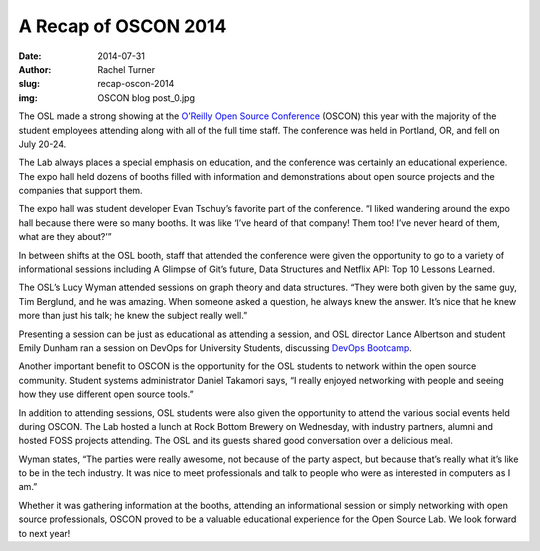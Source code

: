 A Recap of OSCON 2014
=====================
:date: 2014-07-31
:author: Rachel Turner
:slug: recap-oscon-2014
:img: OSCON blog post_0.jpg

The OSL made a strong showing at the `O’Reilly Open Source Conference`_ (OSCON)
this year with the majority of the student employees attending along with all of
the full time staff. The conference was held in Portland, OR, and fell on July
20-24.

The Lab always places a special emphasis on education, and the conference was
certainly an educational experience. The expo hall held dozens of booths filled
with information and demonstrations about open source projects and the companies
that support them.

The expo hall was student developer Evan Tschuy’s favorite part of the
conference. “I liked wandering around the expo hall because there were so many
booths. It was like ‘I’ve heard of that company! Them too! I’ve never heard of
them, what are they about?’”

In between shifts at the OSL booth, staff that attended the conference were
given the opportunity to go to a variety of informational sessions including A
Glimpse of Git’s future, Data Structures and Netflix API: Top 10 Lessons
Learned.

The OSL’s Lucy Wyman attended sessions on graph theory and data structures.
“They were both given by the same guy, Tim Berglund, and he was amazing. When
someone asked a question, he always knew the answer. It’s nice that he knew more
than just his talk; he knew the subject really well.”

Presenting a session can be just as educational as attending a session, and OSL
director Lance Albertson and student Emily Dunham ran a session on DevOps for
University Students, discussing `DevOps Bootcamp`_.

Another important benefit to OSCON is the opportunity for the OSL students to
network within the open source community. Student systems administrator Daniel
Takamori says, “I really enjoyed networking with people and seeing how they use
different open source tools.”

In addition to attending sessions, OSL students were also given the opportunity
to attend the various social events held during OSCON. The Lab hosted a lunch at
Rock Bottom Brewery on Wednesday, with industry partners, alumni and hosted FOSS
projects attending. The OSL and its guests shared good conversation over a
delicious meal.

Wyman states, “The parties were really awesome, not because of the party aspect,
but because that’s really what it’s like to be in the tech industry. It was nice
to meet professionals and talk to people who were as interested in computers as
I am.”

Whether it was gathering information at the booths, attending an informational
session or simply networking with open source professionals, OSCON proved to be
a valuable educational experience for the Open Source Lab. We look forward to
next year!

.. _O’Reilly Open Source Conference: http://www.oscon.com/oscon2014
.. _DevOps Bootcamp: http://devopsbootcamp.osuosl.org
